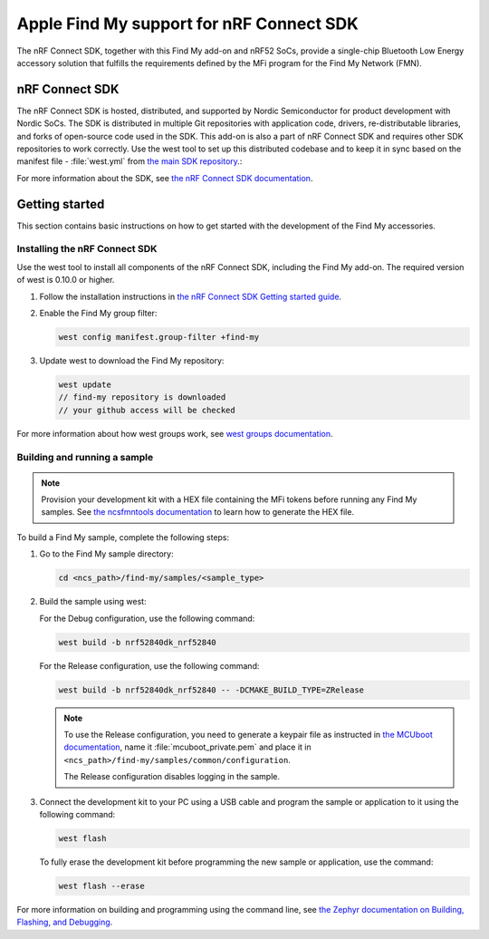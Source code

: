 Apple Find My support for nRF Connect SDK
#########################################

The nRF Connect SDK, together with this Find My add-on and nRF52 SoCs, provide a single-chip Bluetooth Low Energy accessory solution that fulfills the requirements defined by the MFi program for the Find My Network (FMN).

nRF Connect SDK
***************

The nRF Connect SDK is hosted, distributed, and supported by Nordic Semiconductor for product development with Nordic SoCs.
The SDK is distributed in multiple Git repositories with application code, drivers, re-distributable libraries, and forks of open-source code used in the SDK.
This add-on is also a part of nRF Connect SDK and requires other SDK repositories to work correctly.
Use the west tool to set up this distributed codebase and to keep it in sync based on the manifest file - :file:`west.yml` from `the main SDK repository <https://github.com/nrfconnect/sdk-nrf>`_.:

For more information about the SDK, see `the nRF Connect SDK documentation  <https://developer.nordicsemi.com/nRF_Connect_SDK/doc/latest/nrf/index.html>`_.

Getting started
***************

This section contains basic instructions on how to get started with the development of the Find My accessories. 

Installing the nRF Connect SDK
==============================

Use the west tool to install all components of the nRF Connect SDK, including the Find My add-on. The required version of west is 0.10.0 or higher.

1. Follow the installation instructions in `the nRF Connect SDK Getting started guide <https://developer.nordicsemi.com/nRF_Connect_SDK/doc/latest/nrf/getting_started.html>`_.
#. Enable the Find My group filter:

   .. code-block:: none

      west config manifest.group-filter +find-my

#. Update west to download the Find My repository:

   .. code-block:: none

      west update
      // find-my repository is downloaded
      // your github access will be checked

For more information about how west groups work, see `west groups documentation <https://docs.zephyrproject.org/latest/guides/west/manifest.html#project-groups>`_.

Building and running a sample
=============================

.. note::
   Provision your development kit with a HEX file containing the MFi tokens before running any Find My samples.
   See `the ncsfmntools documentation <https://github.com/nrfconnect/sdk-find-my/tree/master/tools/doc>`_ to learn how to generate the HEX file.

To build a Find My sample, complete the following steps:

1. Go to the Find My sample directory:

   .. code-block:: none

      cd <ncs_path>/find-my/samples/<sample_type>

#. Build the sample using west:

   For the Debug configuration, use the following command:

   .. code-block:: none

      west build -b nrf52840dk_nrf52840

   For the Release configuration, use the following command:

   .. code-block:: none

      west build -b nrf52840dk_nrf52840 -- -DCMAKE_BUILD_TYPE=ZRelease

   .. note::
      To use the Release configuration, you need to generate a keypair file as instructed in `the MCUboot documentation <https://developer.nordicsemi.com/nRF_Connect_SDK/doc/latest/mcuboot/readme-zephyr.html#generating-a-new-keypair>`_, name it :file:`mcuboot_private.pem` and place it in ``<ncs_path>/find-my/samples/common/configuration``.

      The Release configuration disables logging in the sample.


#. Connect the development kit to your PC using a USB cable and program the sample or application to it using the following command:

   .. code-block:: none

      west flash

   To fully erase the development kit before programming the new sample or application, use the command:

   .. code-block:: none

      west flash --erase

For more information on building and programming using the command line, see `the Zephyr documentation on Building, Flashing, and Debugging <https://developer.nordicsemi.com/nRF_Connect_SDK/doc/latest/zephyr/guides/west/build-flash-debug.html#west-build-flash-debug>`_.
